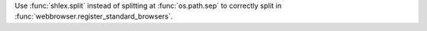 Use :func:`shlex.split` instead of splitting at :func:`os.path.sep`
to correctly split in :func:`webbrowser.register_standard_browsers`.
